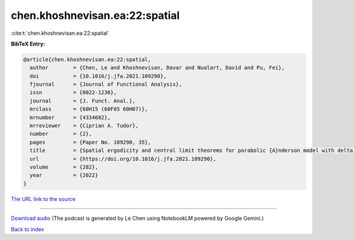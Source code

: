 chen.khoshnevisan.ea:22:spatial
===============================

:cite:t:`chen.khoshnevisan.ea:22:spatial`

**BibTeX Entry:**

.. code-block:: bibtex

   @article{chen.khoshnevisan.ea:22:spatial,
     author        = {Chen, Le and Khoshnevisan, Davar and Nualart, David and Pu, Fei},
     doi           = {10.1016/j.jfa.2021.109290},
     fjournal      = {Journal of Functional Analysis},
     issn          = {0022-1236},
     journal       = {J. Funct. Anal.},
     mrclass       = {60H15 (60F05 60H07)},
     mrnumber      = {4334682},
     mrreviewer    = {Ciprian A. Tudor},
     number        = {2},
     pages         = {Paper No. 109290, 35},
     title         = {Spatial ergodicity and central limit theorems for parabolic {A}nderson model with delta initial condition},
     url           = {https://doi.org/10.1016/j.jfa.2021.109290},
     volume        = {282},
     year          = {2022}
   }

`The URL link to the source <https://doi.org/10.1016/j.jfa.2021.109290>`__




.. raw:: html

   <div style="margin-top: 1em; margin-bottom: 1em;">
     <audio controls>
       <source src="../chen_khoshnevisan_ea-22-spatial.wav" type="audio/wav">
       <p>Your browser does not support the audio element. Please download the audio file instead.</p>
     </audio>
   </div>

----

`Download audio <../chen_khoshnevisan_ea-22-spatial.wav>`__ (The podcast is generated by Le Chen using NotebookLM powered by Google Gemini.)

`Back to index <../By-Cite-Keys.html>`__
